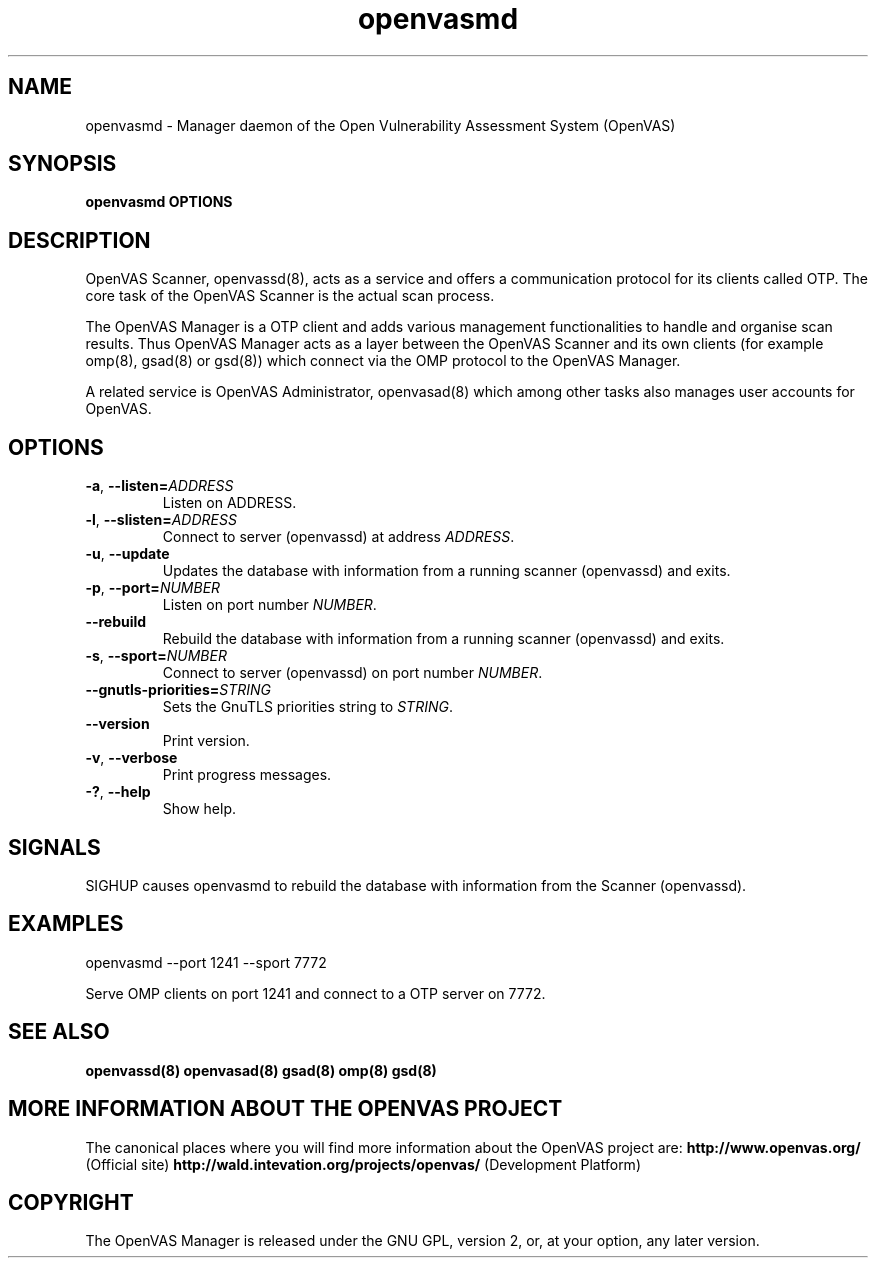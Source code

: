 .TH openvasmd 8 User Manuals
.SH NAME
openvasmd \- Manager daemon of the Open Vulnerability Assessment System (OpenVAS)
.SH SYNOPSIS
\fBopenvasmd OPTIONS
\f1
.SH DESCRIPTION
OpenVAS Scanner, openvassd(8), acts as a service and offers a communication protocol for its clients called OTP. The core task of the OpenVAS Scanner is the actual scan process. 

The OpenVAS Manager is a OTP client and adds various management functionalities to handle and organise scan results. Thus OpenVAS Manager acts as a layer between the OpenVAS Scanner and its own clients (for example omp(8), gsad(8) or gsd(8)) which connect via the OMP protocol to the OpenVAS Manager. 

A related service is OpenVAS Administrator, openvasad(8) which among other tasks also manages user accounts for OpenVAS. 
.SH OPTIONS
.TP
.BR -a ", " --listen= \fIADDRESS\fR
Listen on ADDRESS.
.TP
.BR -l ", " --slisten=\fIADDRESS\fR
Connect to server (openvassd) at address \fIADDRESS\fR.
.TP
.BR -u ", " --update
Updates the database with information from a running scanner (openvassd) and exits.
.TP
.BR -p ", " --port=\fINUMBER\fR
Listen on port number \fINUMBER\f1.
.TP
.BR --rebuild
Rebuild the database with information from a running scanner (openvassd) and exits.
.TP
.BR -s ", " --sport=\fINUMBER\fR
Connect to server (openvassd) on port number \fINUMBER\f1.
.TP
.TP
.BR --gnutls-priorities=\fISTRING\fR
Sets the GnuTLS priorities string to \fISTRING\f1.
.TP
.BR --version
Print version.
.TP
.BR -v ", " --verbose
Print progress messages.
.TP
.BR -? ", " --help
Show help.
.SH SIGNALS
SIGHUP causes openvasmd to rebuild the database with information from the Scanner (openvassd).
.SH EXAMPLES
openvasmd \-\-port 1241 \-\-sport 7772

Serve OMP clients on port 1241 and connect to a OTP server on 7772.
.SH SEE ALSO
\fBopenvassd(8)\f1 \fBopenvasad(8)\f1 \fBgsad(8)\f1 \fBomp(8)\f1 \fBgsd(8)\f1
.SH MORE INFORMATION ABOUT THE OPENVAS PROJECT
The canonical places where you will find more information about the OpenVAS project are: \fBhttp://www.openvas.org/\f1 (Official site) \fBhttp://wald.intevation.org/projects/openvas/\f1 (Development Platform) 
.SH COPYRIGHT
The OpenVAS Manager is released under the GNU GPL, version 2, or, at your option, any later version. 

